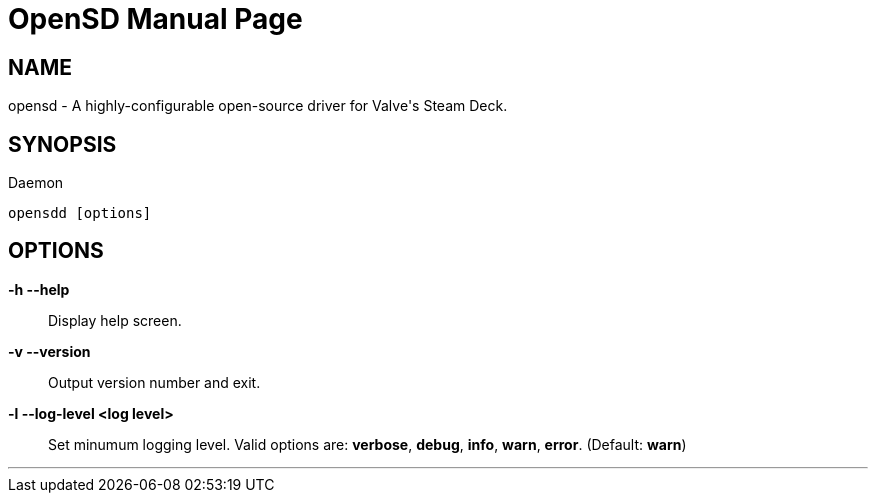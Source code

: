 = OpenSD
seek
:doctype: manpage
:manmanual: opensd
:mansource: oepnsd
:man-linkstyle: pass:[blue R < >]

== Name
opensd - A highly-configurable open-source driver for Valve's Steam Deck.

[#daemon_synopsis]
== SYNOPSIS
Daemon::
----
opensdd [options]
----

[#daemon_cli_options]
== OPTIONS
*-h    --help*:: Display help screen.
*-v    --version*:: Output version number and exit.
*-l    --log-level <log level>*:: Set minumum logging level. Valid options are: *verbose*, *debug*, *info*, *warn*, *error*.  (Default: *warn*)



'''
<<<
